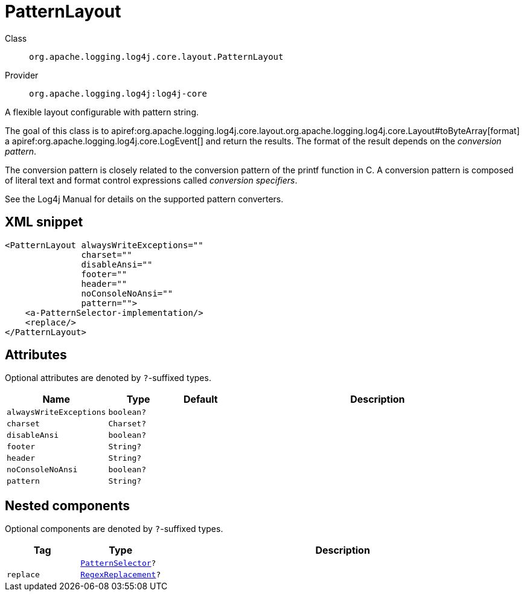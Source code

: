 ////
Licensed to the Apache Software Foundation (ASF) under one or more
contributor license agreements. See the NOTICE file distributed with
this work for additional information regarding copyright ownership.
The ASF licenses this file to You under the Apache License, Version 2.0
(the "License"); you may not use this file except in compliance with
the License. You may obtain a copy of the License at

    https://www.apache.org/licenses/LICENSE-2.0

Unless required by applicable law or agreed to in writing, software
distributed under the License is distributed on an "AS IS" BASIS,
WITHOUT WARRANTIES OR CONDITIONS OF ANY KIND, either express or implied.
See the License for the specific language governing permissions and
limitations under the License.
////

[#org_apache_logging_log4j_core_layout_PatternLayout]
= PatternLayout

Class:: `org.apache.logging.log4j.core.layout.PatternLayout`
Provider:: `org.apache.logging.log4j:log4j-core`


A flexible layout configurable with pattern string.

The goal of this class is to apiref:org.apache.logging.log4j.core.layout.org.apache.logging.log4j.core.Layout#toByteArray[format] a apiref:org.apache.logging.log4j.core.LogEvent[] and return the results.
The format of the result depends on the _conversion pattern_.

The conversion pattern is closely related to the conversion pattern of the printf function in C. A conversion pattern is composed of literal text and format control expressions called _conversion specifiers_.

See the Log4j Manual for details on the supported pattern converters.

[#org_apache_logging_log4j_core_layout_PatternLayout-XML-snippet]
== XML snippet
[source, xml]
----
<PatternLayout alwaysWriteExceptions=""
               charset=""
               disableAnsi=""
               footer=""
               header=""
               noConsoleNoAnsi=""
               pattern="">
    <a-PatternSelector-implementation/>
    <replace/>
</PatternLayout>
----

[#org_apache_logging_log4j_core_layout_PatternLayout-attributes]
== Attributes

Optional attributes are denoted by `?`-suffixed types.

[cols="1m,1m,1m,5"]
|===
|Name|Type|Default|Description

|alwaysWriteExceptions
|boolean?
|
a|

|charset
|Charset?
|
a|

|disableAnsi
|boolean?
|
a|

|footer
|String?
|
a|

|header
|String?
|
a|

|noConsoleNoAnsi
|boolean?
|
a|

|pattern
|String?
|
a|

|===

[#org_apache_logging_log4j_core_layout_PatternLayout-components]
== Nested components

Optional components are denoted by `?`-suffixed types.

[cols="1m,1m,5"]
|===
|Tag|Type|Description

|
|xref:../log4j-core/org.apache.logging.log4j.core.layout.PatternSelector.adoc[PatternSelector]?
a|

|replace
|xref:../log4j-core/org.apache.logging.log4j.core.pattern.RegexReplacement.adoc[RegexReplacement]?
a|

|===
